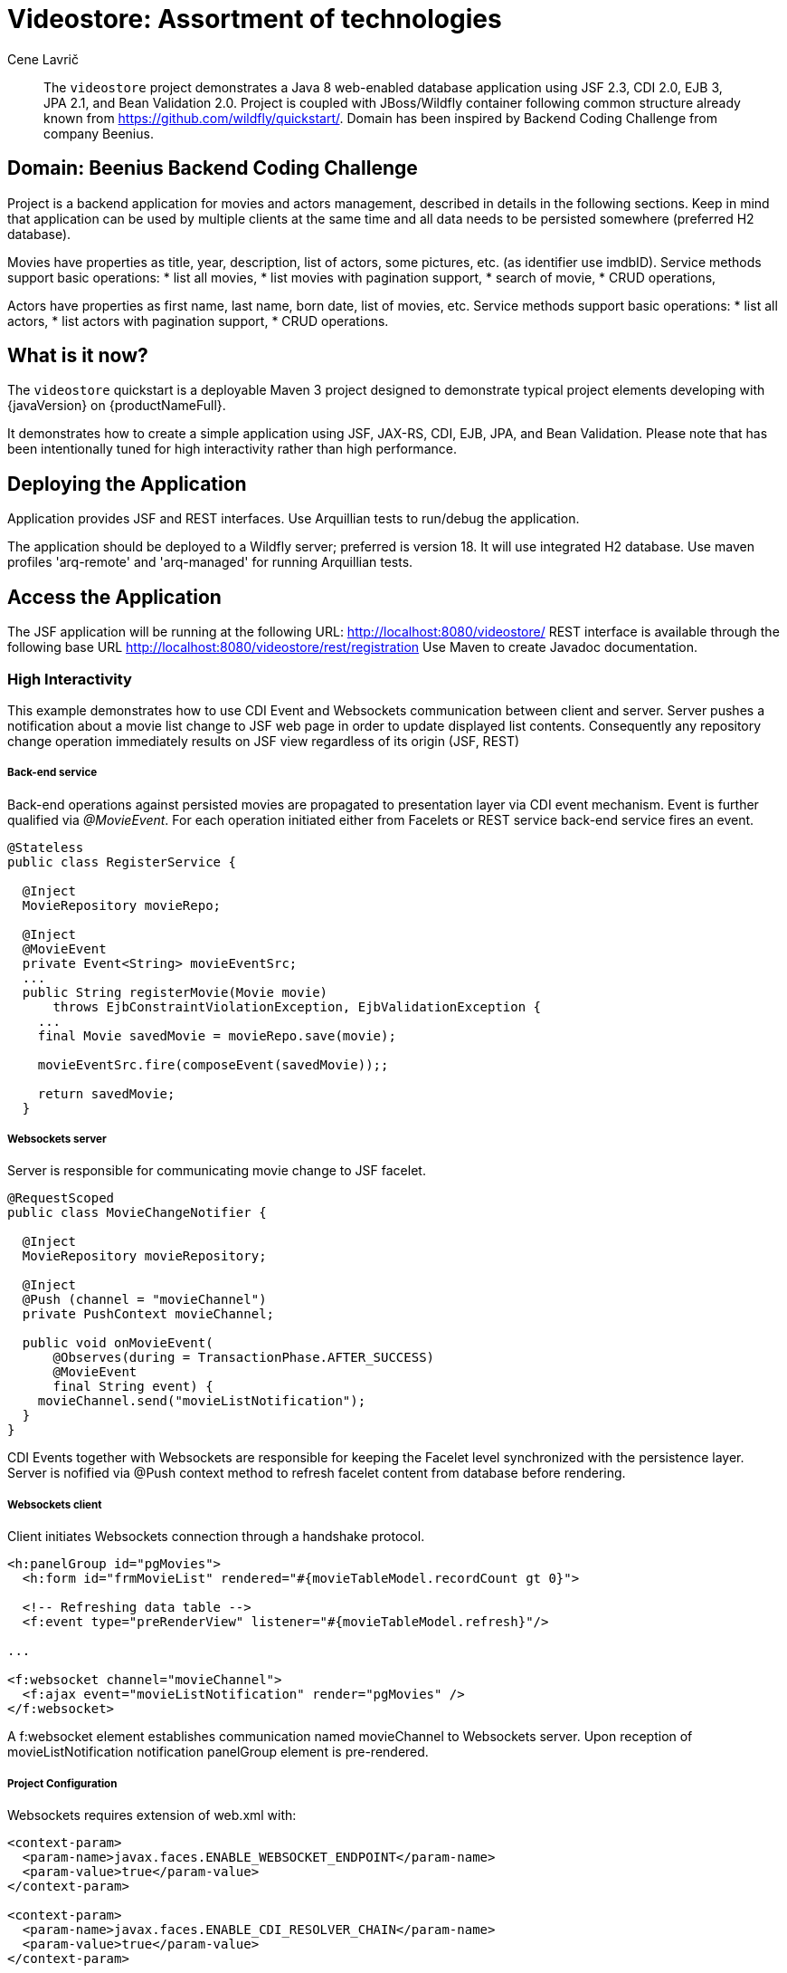= Videostore: Assortment of technologies
:author: Cene Lavrič
:level: Intermediate
:technologies: CDI, JSF, JPA, EJB, JAX-RS, BV.

[abstract]
The `videostore` project demonstrates a Java 8 web-enabled database application using JSF 2.3, CDI 2.0, EJB 3, JPA 2.1, and Bean Validation 2.0. Project is coupled with JBoss/Wildfly container following common structure 
already known from https://github.com/wildfly/quickstart/. Domain has been inspired by Backend Coding Challenge from company Beenius.

== Domain: Beenius Backend Coding Challenge

Project is a backend application for movies and actors management, described in details in the following sections. Keep in mind that application can be used by multiple clients at the same time and all data needs to be persisted somewhere (preferred H2 database).

Movies have properties as title, year, description, list of actors, some pictures, etc. (as identifier use imdbID). Service methods support basic operations:
* list all movies,
* list movies with pagination support,
* search of movie,
* CRUD operations,

Actors have properties as first name, last name, born date, list of movies, etc. Service methods support basic operations:
* list all actors,
* list actors with pagination support,
* CRUD operations.

//*************************************************
// Product Release content
//*************************************************

== What is it now?

The `videostore` quickstart is a deployable Maven 3 project designed to demonstrate typical project elements developing with {javaVersion} on {productNameFull}.

It demonstrates how to create a simple application using JSF, JAX-RS, CDI, EJB, JPA, and Bean Validation.
Please note that has been intentionally tuned for high interactivity rather than high performance.

== Deploying the Application

Application provides JSF and REST interfaces. 
Use Arquillian tests to run/debug the application.

The application should be deployed to a Wildfly server; preferred is version 18. It will use integrated H2 database. Use maven profiles 'arq-remote' and 'arq-managed' for running Arquillian tests.

== Access the Application

The JSF application will be running at the following URL: http://localhost:8080/videostore/
REST interface is available through the following base URL
http://localhost:8080/videostore/rest/registration
Use Maven to create Javadoc documentation.

===  High Interactivity

This example demonstrates how to use CDI Event and Websockets communication between client and server. Server pushes a notification about a movie list change to JSF web page in order to update displayed list contents. Consequently any repository change operation immediately results on JSF view regardless of its origin (JSF, REST)

===== Back-end service

Back-end operations against persisted movies are propagated to presentation layer via CDI event mechanism. Event is further qualified via _@MovieEvent_. For each operation initiated either from Facelets or REST service back-end service fires an event.

----
@Stateless
public class RegisterService {

  @Inject
  MovieRepository movieRepo;
  
  @Inject
  @MovieEvent
  private Event<String> movieEventSrc;
  ...
  public String registerMovie(Movie movie) 
      throws EjbConstraintViolationException, EjbValidationException {
    ...
    final Movie savedMovie = movieRepo.save(movie);
    
    movieEventSrc.fire(composeEvent(savedMovie));;
    
    return savedMovie;
  }
----

===== Websockets server

Server is responsible for communicating movie change to JSF facelet. 

----
@RequestScoped
public class MovieChangeNotifier {
  
  @Inject
  MovieRepository movieRepository;
  
  @Inject 
  @Push (channel = "movieChannel")
  private PushContext movieChannel;
  
  public void onMovieEvent(
      @Observes(during = TransactionPhase.AFTER_SUCCESS) 
      @MovieEvent 
      final String event) {
    movieChannel.send("movieListNotification");
  }
}
----
CDI Events together with Websockets are responsible for keeping the Facelet level synchronized with the persistence layer. Server is nofified via @Push context method to refresh facelet content from database before rendering.

===== Websockets client

Client initiates Websockets connection through a handshake protocol.

----
<h:panelGroup id="pgMovies">            
  <h:form id="frmMovieList" rendered="#{movieTableModel.recordCount gt 0}">
			
  <!-- Refreshing data table -->
  <f:event type="preRenderView" listener="#{movieTableModel.refresh}"/>	

...

<f:websocket channel="movieChannel">
  <f:ajax event="movieListNotification" render="pgMovies" />
</f:websocket>

----

A f:websocket element establishes communication named movieChannel to Websockets server.
Upon reception of movieListNotification notification panelGroup element is pre-rendered.

===== Project Configuration
Websockets requires extension of web.xml with:
----
<context-param>
  <param-name>javax.faces.ENABLE_WEBSOCKET_ENDPOINT</param-name>
  <param-value>true</param-value>
</context-param>

<context-param>
  <param-name>javax.faces.ENABLE_CDI_RESOLVER_CHAIN</param-name>
  <param-value>true</param-value>
</context-param>
----
===== Wildfly server JSF 2.3 Websockets configuration.

You only need to keep in mind to explicitly instruct WildFly 18 to use standalone-ee8.xml when you intend to use JSF 2.3 on it. Also when used in the IDE. In Eclipse, when creating the server, you can specify it in the Configuration file entry of New Server wizard (normally defaults to standalone.xml).

===== Wildfly server Mojarra issue.

You will notice Websocket PushContext not working anymore after application redeploy.

This is actually a bug in JSF 2.3 Websocket implementation in Wildfly 18.
This container uses Mojarra to implementation of JSF 2.3.
Issue has been registered in Mojarra github community but no proper fix is available.

The workaround for this issue is to restart Wildfly server. 

